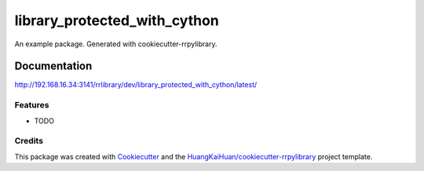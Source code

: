 =============================
library_protected_with_cython
=============================

An example package. Generated with cookiecutter-rrpylibrary.



Documentation
=============


http://192.168.16.34:3141/rrlibrary/dev/library_protected_with_cython/latest/


Features
--------

* TODO

Credits
-------

This package was created with Cookiecutter_ and the `HuangKaiHuan/cookiecutter-rrpylibrary`_ project template.

.. _Cookiecutter: https://github.com/audreyr/cookiecutter
.. _`HuangKaiHuan/cookiecutter-rrpylibrary`: https://github.com/HuangKaiHuan/cookiecutter-rrpylibrary
